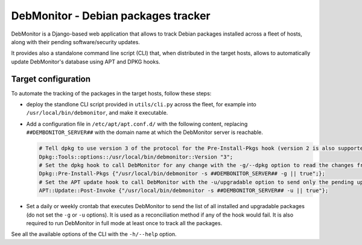 DebMonitor - Debian packages tracker
------------------------------------

DebMonitor is a Django-based web application that allows to track Debian packages installed across a fleet of hosts,
along with their pending software/security updates.

It provides also a standalone command line script (CLI) that, when distributed in the target hosts, allows to
automatically update DebMonitor's database using APT and DPKG hooks.


Target configuration
^^^^^^^^^^^^^^^^^^^^

To automate the tracking of the packages in the target hosts, follow these steps:

* deploy the standlone CLI script provided in ``utils/cli.py`` across the fleet, for example into
  ``/usr/local/bin/debmonitor``, and make it executable.
* Add a configuration file in ``/etc/apt/apt.conf.d/`` with the following content, replacing ``##DEMBONITOR_SERVER##``
  with the domain name at which the DebMonitor server is reachable.

  .. code-block:: none

    # Tell dpkg to use version 3 of the protocol for the Pre-Install-Pkgs hook (version 2 is also supported)
    Dpkg::Tools::options::/usr/local/bin/debmonitor::Version "3";
    # Set the dpkg hook to call DebMonitor for any change with the -g/--dpkg option to read the changes from stdin
    Dpkg::Pre-Install-Pkgs {"/usr/local/bin/debmonitor -s ##DEMBONITOR_SERVER## -g || true";};
    # Set the APT update hook to call DebMonitor with the -u/upgradable option to send only the pending upgrades
    APT::Update::Post-Invoke {"/usr/local/bin/debmonitor -s ##DEMBONITOR_SERVER## -u || true"};

* Set a daily or weekly crontab that executes DebMonitor to send the list of all installed and upgradable packages
  (do not set the ``-g`` or ``-u`` options).
  It is used as a reconciliation method if any of the hook would fail. It is also required to run DebMonitor in full
  mode at least once to track all the packages.

See all the available options of the CLI with the ``-h/--help`` option.
